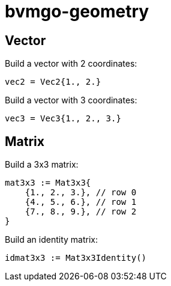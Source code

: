 = bvmgo-geometry

== Vector

Build a vector with 2 coordinates:
[source,go]
----
vec2 = Vec2{1., 2.}
----

Build a vector with 3 coordinates:
[source,go]
----
vec3 = Vec3{1., 2., 3.}
----

== Matrix

Build a 3x3 matrix:
[source,go]
----
mat3x3 := Mat3x3{
    {1., 2., 3.}, // row 0
    {4., 5., 6.}, // row 1
    {7., 8., 9.}, // row 2
}
----

Build an identity matrix:
[source,go]
----
idmat3x3 := Mat3x3Identity()
----
